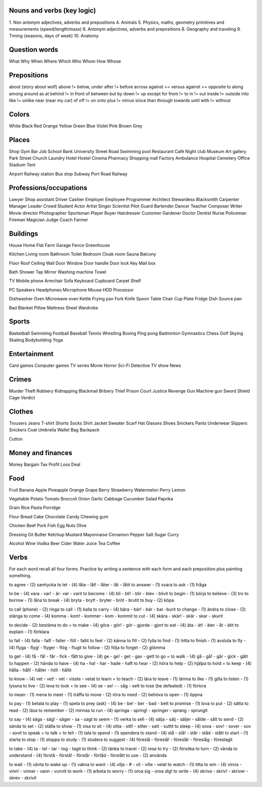 Nouns and verbs (key logic)
===========================

1. Non antonym adjectives, adverbs and prepositions
4. Animals
5. Physics, maths, geometry primitives and measurements (speed/length/mass)
6. Antonym adjectives, adverbs and prepositions
8. Geography and traveling
9. Timing (seasons, days of week)
10. Anatomy

Question words
==============

What
Why
When
Where
Which
Who
Whom
How
Whose

Prepositions
============

about (story about wolf)
above != below, under
after != before
across
against == versus
against == opposite to
along
among
around
as
at
behind != in front of
between
but
by
down != up
except
for
from != to
in != out
inside != outside
into
like != unlike
near (near my car)
of
off != on
onto
plus != minus
since
than
through
towards
until
with != without

Colors
======

White
Black
Red
Orange
Yellow
Green
Blue
Violet
Pink
Brown
Grey

Places
======

Shop
Gym
Bar
Job
School
Bank
University
Street
Road
Swimming pool
Restaurant
Café
Night club
Museum
Art gallery
Park
Street
Church
Laundry
Hotel
Hostel
Cinema
Pharmacy
Shopping mall
Factory
Ambulance
Hospital
Cemetery
Office
Stadium
Tent

Airport
Railway station
Bus stop
Subway
Port
Road
Railway

Professions/occupations
=======================

Lawyer
Shop assistant
Driver
Cashier
Employer
Employee
Programmer
Architect
Stewardess
Blacksmith
Carpenter
Manager
Leader
Crowd
Student
Actor
Artist
Singer
Scientist
Pilot
Guard
Bartender
Dancer
Teacher
Composer
Writer
Movie director
Photographer
Sportsman
Player
Buyer
Hairdresser
Customer
Gardener
Doctor
Dentist
Nurse
Policeman
Fireman
Magician
Judge
Coach
Farmer

Buildings
=========

House
Home
Flat
Farm
Garage
Fence
Greenhouse

Kitchen
Living room
Bathroom
Toilet
Bedroom
Cloak room
Sauna
Balcony

Floor
Roof
Ceiling
Wall
Door
Window
Door handle
Door lock
Key
Mail box

Bath
Shower
Tap
Mirror
Washing machine
Towel

TV
Mobile phone
Armchair
Sofa
Keyboard
Cupboard
Carpet
Shelf

PC
Speakers
Headphones
Microphone
Mouse
HDD
Processor

Dishwasher
Oven
Microwave oven
Kettle
Frying pan
Fork
Knife
Spoon
Table
Chair
Cup
Plate
Fridge
Dish
Source pan

Bad
Blanket
Pillow
Mattress
Sheet
Wardrobe

Sports
======

Basketball
Swimming
Football
Baseball
Tennis
Wrestling
Boxing
Ping pong
Badminton
Gymnastics
Chess
Golf
Skying
Skating
Bodybuilding
Yoga

Entertainment
=============

Card games
Computer games
TV series
Movie
Horror
Sci-Fi
Detective
TV show
News

Crimes
======

Murder
Theft
Robbery
Kidnapping
Blackmail
Bribery
Thief
Prison
Court
Justice
Revenge
Gun
Machine gun
Sword
Shield
Cage
Verdict

Clothes
=======

Trousers
Jeans
T-shirt
Shorts
Socks
Shirt
Jacket
Sweater
Scarf
Hat
Glasses
Shoes
Snickers
Pants
Underwear
Slippers
Snickers
Coat
Umbrella
Wallet
Bag
Backpack

Cutton

Money and finances
==================

Money
Bargain
Tax
Profit
Loss
Deal

Food
====

Fruit
Banana
Apple
Pineapple
Orange
Grape
Berry
Strawberry
Watermelon
Perry
Lemon

Vegetable
Potato
Tomato
Broccoli
Onion
Garlic
Cabbage
Cucumber
Salad
Paprika

Grain
Rice
Pasta
Porridge

Flour
Bread
Cake
Chocolate
Candy
Chewing gum

Chicken
Beef
Pork
Fish
Egg
Nuts
Olive

Dressing
Oil
Butter
Ketchup
Mustard
Mayonnaise
Cinnamon
Pepper
Salt
Sugar
Curry

Alcohol
Wine
Vodka
Beer
Cider
Water
Juice
Tea
Coffee

Verbs
=====

For each word recall all four forms. Practice by writing a sentence with each form and each preposition plus painting something.

to agree - (2) samtycka
to let - (4) låta - låt! - låter - låt - låtit
to answer - (1) svara
to ask - (1) fråga

to be - (4) vara - var! - är- var - varit
to become - (4) bli - bli! - blir - blev - blivit
to begin - (1) börja
to believe - (3) tro
to borrow - (1) låna
to break - (4) bryta - bryt! - bryter - bröt - brutit
to buy - (2) köpa

to call (phone) - (2) ringa
to call - (1) kalla
to carry - (4) bära - bär! - bär - bar -burit
to change - (1) ändra
to close - (2) stänga
to come - (4) komma - kom! - kommer - kom - kommit
to cut - (4) skära - skär! - skär - skar - skurit

to decide - (2) bestäma
to do = to make - (4) göra - gör! - gör - gjorde - gjort
to eat - (4) äta - ät! - äter - åt - ätit
to explain - (1) förklara

to fall - (4) falla - fall! - faller - föll - fallit
to feel - (2) känna
to fill - (2) fylla
to find - (1) hitta
to finish - (1) avsluta
to fly - (4) flyga - flyg! - flyger - flög - flugit
to follow - (2) följa
to forget - (2) glömma

to get - (4) få - få! - får - fick - fått
to give - (4) ge - ge! - get - gav - gett
to go = to walk - (4) gå - gå! - går - gick - gått
to happen - (2) hända
to have - (4) ha - ha! - har - hade - haft
to hear - (2) höra
to help - (2) hjälpa
to hold = to keep - (4) hålla - håll! - håller - höll - hållit

to know - (4) vet - vet! - vet - visste - vetat
to learn = to teach - (2) lära
to leave - (1) lämna
to like - (1) gilla
to listen - (1) lyssna
to live - (2) leva
to look = to see - (4) se - se! - - såg - sett
to lose  (be defeated) - (1) förlora

to mean - (1) mena
to meet - (1) träffa
to move - (2) röra
to need - (2) behöva
to open - (1) öppna

to pay - (1) betala
to play - (1) spela
to prey (ask) - (4) be - be! - ber - bad - bett
to promise - (1) lova
to put - (2) sätta
to read - (2) läsa
to remember - (2) minnas
to run - (4) springa - spring! - springer - sprang - sprungit

to say - (4) säga - säg! - säger - sa - sagt
to seem - (1) verka
to sell - (4) sälja - sälj - säljer - sålde - sålt
to send - (2) sända
to set - (2) ställa
to show - (1) visa
to sit - (4) sitta - sitt! - sitter - satt - suttit
to sleep - (4) sova - sov! - sover - sov - sovit
to speak = to talk = to tell - (1) tala
to spend - (1) spendera
to stand - (4) stå - stå! - står - ståd - stått
to start - (1) starta
to stop - (1) stoppa
to study - (1) studera
to suggest - (4) föreslå - föreslå! - föreslår - föreslåg - föreslagit

to take - (4) ta - ta! - tar - tog - tagit
to think - (2) tänka
to travel - (2) resa
to try - (2) försöka
to turn - (2) vända
to understand - (4) förstå - förstå! - förstår - förtåd - förstått
to use - (2) använda

to wait - (1) vänta
to wake up - (1) vakna
to want - (4) vilja - # - vil - ville - velat
to watch - (1) titta
to win - (4) vinna - vinn! - vinner - vann - vunnit
to work - (1) arbeta
to worry - (1) oroa sig - oroa dig!
to write - (4) skriva - skriv! - skriver - skrev - skrivit

